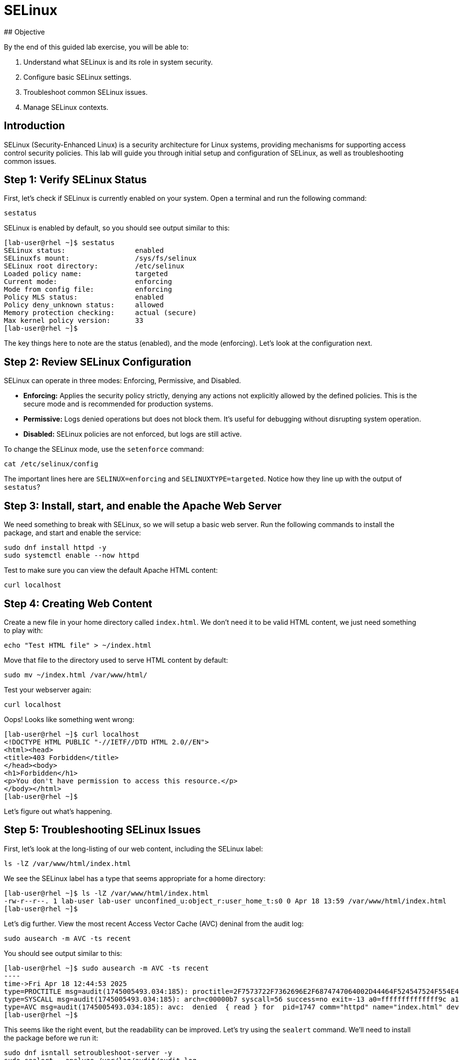# SELinux 
## Objective

By the end of this guided lab exercise, you will be able to:

1. Understand what SELinux is and its role in system security.
2. Configure basic SELinux settings.
3. Troubleshoot common SELinux issues.
4. Manage SELinux contexts.

## Introduction

SELinux (Security-Enhanced Linux) is a security architecture for Linux systems, providing mechanisms for supporting access control security policies. This lab will
guide you through initial setup and configuration of SELinux, as well as troubleshooting common issues.

## Step 1: Verify SELinux Status

First, let's check if SELinux is currently enabled on your system. Open a terminal and run the following command:

[source,bash,role="execute",subs=attributes+]
----
sestatus
----

SELinux is enabled by default, so you should see output similar to this:

....
[lab-user@rhel ~]$ sestatus
SELinux status:                 enabled
SELinuxfs mount:                /sys/fs/selinux
SELinux root directory:         /etc/selinux
Loaded policy name:             targeted
Current mode:                   enforcing
Mode from config file:          enforcing
Policy MLS status:              enabled
Policy deny_unknown status:     allowed
Memory protection checking:     actual (secure)
Max kernel policy version:      33
[lab-user@rhel ~]$
....

The key things here to note are the status (enabled), and the mode (enforcing). Let's look at the configuration next.

## Step 2: Review SELinux Configuration

SELinux can operate in three modes: Enforcing, Permissive, and Disabled.

- **Enforcing:** Applies the security policy strictly, denying any actions not explicitly allowed by the defined policies. This is the secure mode and is
recommended for production systems.

- **Permissive:** Logs denied operations but does not block them. It's useful for debugging without disrupting system operation.

- **Disabled:** SELinux policies are not enforced, but logs are still active.

To change the SELinux mode, use the `setenforce` command:

[source,bash,role="execute",subs=attributes+]
----
cat /etc/selinux/config
----

The important lines here are `SELINUX=enforcing` and `SELINUXTYPE=targeted`. Notice how they line up with the output of `sestatus`?

## Step 3: Install, start, and enable the Apache Web Server

We need something to break with SELinux, so we will setup a basic web server. Run the following commands to install the package, and start and enable the service:
[source,bash,role="execute",subs=attributes+]
----
sudo dnf install httpd -y
sudo systemctl enable --now httpd
----

Test to make sure you can view the default Apache HTML content:
[source,bash,role="execute",subs=attributes+]
----
curl localhost
----

## Step 4: Creating Web Content
Create a new file in your home directory called `index.html`. We don't need it to be valid HTML content, we just need something to play with:
[source,bash,role="execute",subs=attributes+]
----
echo "Test HTML file" > ~/index.html
----

Move that file to the directory used to serve HTML content by default:
[source,bash,role="execute",subs=attributes+]
----
sudo mv ~/index.html /var/www/html/
----

Test your webserver again:
----
curl localhost
----

Oops! Looks like something went wrong:
.....
[lab-user@rhel ~]$ curl localhost
<!DOCTYPE HTML PUBLIC "-//IETF//DTD HTML 2.0//EN">
<html><head>
<title>403 Forbidden</title>
</head><body>
<h1>Forbidden</h1>
<p>You don't have permission to access this resource.</p>
</body></html>
[lab-user@rhel ~]$
.....

Let's figure out what's happening.

## Step 5: Troubleshooting SELinux Issues
First, let's look at the long-listing of our web content, including the SELinux label:
[source,bash,role="execute",subs=attributes+]
----
ls -lZ /var/www/html/index.html
----

We see the SELinux label has a type that seems appropriate for a home directory:
.....
[lab-user@rhel ~]$ ls -lZ /var/www/html/index.html
-rw-r--r--. 1 lab-user lab-user unconfined_u:object_r:user_home_t:s0 0 Apr 18 13:59 /var/www/html/index.html
[lab-user@rhel ~]$ 
.....

Let's dig further. View the most recent Access Vector Cache (AVC) deninal from the audit log:
 
[source,bash,role="execute",subs=attributes+]
----
sudo ausearch -m AVC -ts recent
----

You should see output similar to this:
.....
[lab-user@rhel ~]$ sudo ausearch -m AVC -ts recent
----
time->Fri Apr 18 12:44:53 2025
type=PROCTITLE msg=audit(1745005493.034:185): proctitle=2F7573722F7362696E2F6874747064002D44464F524547524F554E44
type=SYSCALL msg=audit(1745005493.034:185): arch=c00000b7 syscall=56 success=no exit=-13 a0=ffffffffffffff9c a1=ffff8400c4f8 a2=80000 a3=0 items=0 ppid=1745 pid=1747 auid=4294967295 uid=48 gid=48 euid=48 suid=48 fsuid=48 egid=48 sgid=48 fsgid=48 tty=(none) ses=4294967295 comm="httpd" exe="/usr/sbin/httpd" subj=system_u:system_r:httpd_t:s0 key=(null)
type=AVC msg=audit(1745005493.034:185): avc:  denied  { read } for  pid=1747 comm="httpd" name="index.html" dev="dm-0" ino=101288820 scontext=system_u:system_r:httpd_t:s0 tcontext=unconfined_u:object_r:user_home_t:s0 tclass=file permissive=0
[lab-user@rhel ~]$ 
.....

This seems like the right event, but the readability can be improved. Let's try using the `sealert` command. We'll need to install the package before we run it:
----
sudo dnf isntall setroubleshoot-server -y
sudo sealert --analyze /var/log/audit/audit.log
----

There's a lot here, so let's break down the relevant parts:
.....
SELinux is preventing /usr/sbin/httpd from read access on the file index.html.
.....

This confirms that this is the error event we need to review. We then see a helpful suggestion:
.....
If you want to allow httpd to read user content
Then you must tell SELinux about this by enabling the 'httpd_read_user_content' boolean.

Do
setsebool -P httpd_read_user_content 1

*****  Plugin catchall (11.6 confidence) suggests   **************************

If you believe that httpd should be allowed read access on the index.html file by default.
Then you should report this as a bug.
You can generate a local policy module to allow this access.
Do
allow this access for now by executing:
# ausearch -c 'httpd' --raw | audit2allow -M my-httpd
# semodule -X 300 -i my-httpd.pp
.....

As helpful as this is, it's not what we're after. We don't want to change SELinux booleans or policies. We want to change the label to what the system expects by default. Find this line under "Additional Information":
.....
Target Context                unconfined_u:object_r:user_home_t:s0
.....

That's good enough to see that the SELinux file context is likely the issue. But what do we actually need it to be?

Let's review the local policy for this directory path. The `semanage` command is useful for viewing and modifying policy, There's a lot of policy configured, so we will need to use a regular expression to search for our specific path:
[source,bash,role="execute",subs=attributes+]
----
sudo semanage fcontext --list | grep '/var/www(/.*)?'
----

Ah ha! The first line we see shows that we need the `httpd_sys_content_t` file context:
.....
[lab-user@rhel ~]$ sudo semanage fcontext --list | grep '/var/www(/.*)?'
/var/www(/.*)?                                     all files          system_u:object_r:httpd_sys_content_t:s0
/var/www(/.*)?/logs(/.*)?                          all files          system_u:object_r:httpd_log_t:s0
.....


## Step 6: Fixing SELinux File Contexts
There are a couple of ways of addressing the issue here. We could:

1. Delete the file and start over
2. Fix the labeling of the file that exists

Option 1 has the benefit of starting clean, but may not always be an option in real-world situations. We won't be following that in this guide. For your own personal reference, **copying** a file to a new location will automatically apply the correct SELinux file context, while **moving** a file will keep the original SELinux file context, risking being mislabled in its new path. That is exactly the "mistake" we made in step 4 of this lab. Let's look at option 2 now. 

The `restorecon` command is used to restore the default SELinux context based on the system policy. We learned in Step 5 that the system policy shows `httpd_sys_content_t` is the correct label. Let's use `restorecon` to recursively fix labeling issues with verbose output:
[source,bash,role="execute",subs=attributes+]
----
sudo restorecon -Rv /var/www/html
----

Nice! We see output that shows a label change took effect:
.....
[lab-user@rhel ~]$ sudo restorecon -Rv /var/www/html
Relabeled /var/www/html/index.html from unconfined_u:object_r:user_home_t:s0 to unconfined_u:object_r:httpd_sys_content_t:s0
[lab-user@rhel ~]$
.....

Now we can access the web page of server without issues:
.....
[lab-user@rhel ~]$ curl localhost
Test HTML file
.....
